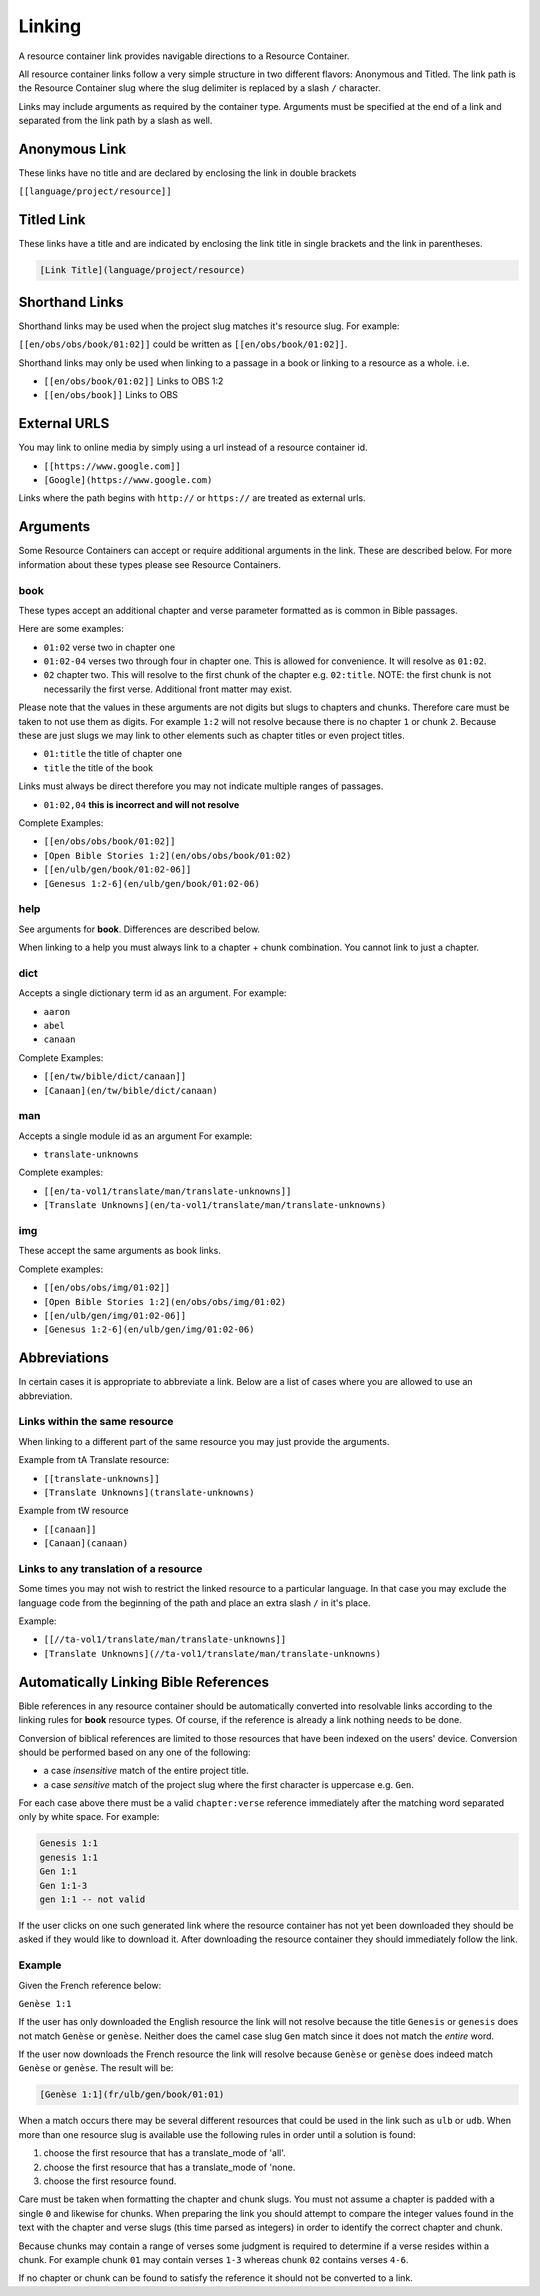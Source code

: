 .. _linking:
Linking
=======

A resource container link provides navigable directions to a Resource Container.

All resource container links follow a very simple structure in two different flavors: Anonymous and Titled. The link path is the Resource Container slug where the slug delimiter is replaced by a slash ``/`` character.

Links may include arguments as required by the container type. Arguments must be specified at the end of a link and separated from the link path by a slash as well.

.. _linking-anonymous:
Anonymous Link
---------------

These links have no title and are declared by enclosing the link in double brackets

``[[language/project/resource]]``

.. _linking-titled:
Titled Link
-----------

These links have a title and are indicated by enclosing the link title in single brackets and the link in parentheses.

.. code-block:: markdown

    [Link Title](language/project/resource)

.. _linking-shorthand:
Shorthand Links
---------------

Shorthand links may be used when the project slug matches it's resource slug.
For example:

``[[en/obs/obs/book/01:02]]`` could be written as ``[[en/obs/book/01:02]]``.

Shorthand links may only be used when linking to a passage in a book or linking to a resource as a whole. i.e.

- ``[[en/obs/book/01:02]]`` Links to OBS 1:2
- ``[[en/obs/book]]`` Links to OBS

.. _linking-external:
External URLS
-------------

You may link to online media by simply using a url instead of a resource container id.

- ``[[https://www.google.com]]``
- ``[Google](https://www.google.com)``

Links where the path begins with ``http://`` or ``https://`` are treated as external urls.

.. _linking-arguments:
Arguments
---------

Some Resource Containers can accept or require additional arguments in the link. These are described below. For more information about these types please see Resource Containers.

book
~~~~

These types accept an additional chapter and verse parameter formatted as is common in Bible passages.

Here are some examples:

- ``01:02`` verse two in chapter one
- ``01:02-04`` verses two through four in chapter one. This is allowed for convenience. It will resolve as ``01:02``.
- ``02`` chapter two. This will resolve to the first chunk of the chapter e.g. ``02:title``. NOTE: the first chunk is not necessarily the first verse. Additional front matter may exist.

Please note that the values in these arguments are not digits but slugs to chapters and chunks. Therefore care must be taken to not use them as digits. For example ``1:2`` will not resolve because there is no chapter ``1`` or chunk ``2``. Because these are just slugs we may link to other elements such as chapter titles or even project titles.

- ``01:title`` the title of chapter one
- ``title`` the title of the book

Links must always be direct therefore you may not indicate multiple ranges of passages.

- ``01:02,04`` **this is incorrect and will not resolve**

Complete Examples:

- ``[[en/obs/obs/book/01:02]]``
- ``[Open Bible Stories 1:2](en/obs/obs/book/01:02)``
- ``[[en/ulb/gen/book/01:02-06]]``
- ``[Genesus 1:2-6](en/ulb/gen/book/01:02-06)``

help
~~~~

See arguments for **book**. Differences are described below.

When linking to a help you must always link to a chapter + chunk combination. You cannot link to just a chapter.

dict
~~~~

Accepts a single dictionary term id as an argument. For example:

- ``aaron``
- ``abel``
- ``canaan``

Complete Examples:

- ``[[en/tw/bible/dict/canaan]]``
- ``[Canaan](en/tw/bible/dict/canaan)``

man
~~~~

Accepts a single module id as an argument For example:

- ``translate-unknowns``

Complete examples:

- ``[[en/ta-vol1/translate/man/translate-unknowns]]``
- ``[Translate Unknowns](en/ta-vol1/translate/man/translate-unknowns)``

img
~~~~

These accept the same arguments as book links.

Complete examples:

- ``[[en/obs/obs/img/01:02]]``
- ``[Open Bible Stories 1:2](en/obs/obs/img/01:02)``
- ``[[en/ulb/gen/img/01:02-06]]``
- ``[Genesus 1:2-6](en/ulb/gen/img/01:02-06)``

.. _linking-abbreviations:
Abbreviations
-------------

In certain cases it is appropriate to abbreviate a link. Below are a list of cases where you are allowed to use an abbreviation.

Links within the same resource
~~~~~~~~~~~~~~~~~~~~~~~~~~~~~~

When linking to a different part of the same resource you may just provide the arguments.

Example from tA Translate resource:

- ``[[translate-unknowns]]``
- ``[Translate Unknowns](translate-unknowns)``

Example from tW resource

- ``[[canaan]]``
- ``[Canaan](canaan)``

Links to any translation of a resource
~~~~~~~~~~~~~~~~~~~~~~~~~~~~~~~~~~~~~~

Some times you may not wish to restrict the linked resource to a particular language. In that case you may exclude the language code from the beginning of the path and place an extra slash ``/`` in it's place.

Example:

- ``[[//ta-vol1/translate/man/translate-unknowns]]``
- ``[Translate Unknowns](//ta-vol1/translate/man/translate-unknowns)``

.. _linking-bible-refs:
Automatically Linking Bible References
--------------------------------------

Bible references in any resource container should be automatically converted into resolvable links according to the linking rules for **book** resource types. Of course, if the reference is already a link nothing needs to be done.

Conversion of biblical references are limited to those resources that have been indexed on the users' device. Conversion should be performed based on any one of the following:

- a case *insensitive* match of the entire project title.
- a case *sensitive* match of the project slug where the first character is uppercase e.g. ``Gen``.

For each case above there must be a valid ``chapter:verse`` reference immediately after the matching word separated only by white space. For example:

.. code-block:: none

    Genesis 1:1
    genesis 1:1
    Gen 1:1
    Gen 1:1-3
    gen 1:1 -- not valid

If the user clicks on one such generated link where the resource container has not yet been downloaded they should be asked if they would like to download it. After downloading the resource container they should immediately follow the link.

Example
~~~~~~~

Given the French reference below:

``Genèse 1:1``

If the user has only downloaded the English resource the link will not resolve because the title ``Genesis`` or ``genesis`` does not match ``Genèse`` or ``genèse``. Neither does the camel case slug ``Gen`` match since it does not match the *entire* word.

If the user now downloads the French resource the link will resolve because ``Genèse`` or ``genèse`` does indeed match ``Genèse`` or ``genèse``. The result will be:

.. code-block:: markdown

    [Genèse 1:1](fr/ulb/gen/book/01:01)

When a match occurs there may be several different resources that could be used in the link such as ``ulb`` or ``udb``. When more than one resource slug is available use the following rules in order until a solution is found:

1. choose the first resource that has a translate_mode of 'all'.
2. choose the first resource that has a translate_mode of 'none.
3. choose the first resource found.

Care must be taken when formatting the chapter and chunk slugs. You must not assume a chapter is padded with a single ``0`` and likewise for chunks. When preparing the link you should attempt to compare the integer values found in the text with the chapter and verse slugs (this time parsed as integers) in order to identify the correct chapter and chunk.

Because chunks may contain a range of verses some judgment is required to determine if a verse resides within a chunk. For example chunk ``01`` may contain verses ``1-3`` whereas chunk ``02`` contains verses ``4-6``.

If no chapter or chunk can be found to satisfy the reference it should not be converted to a link.
